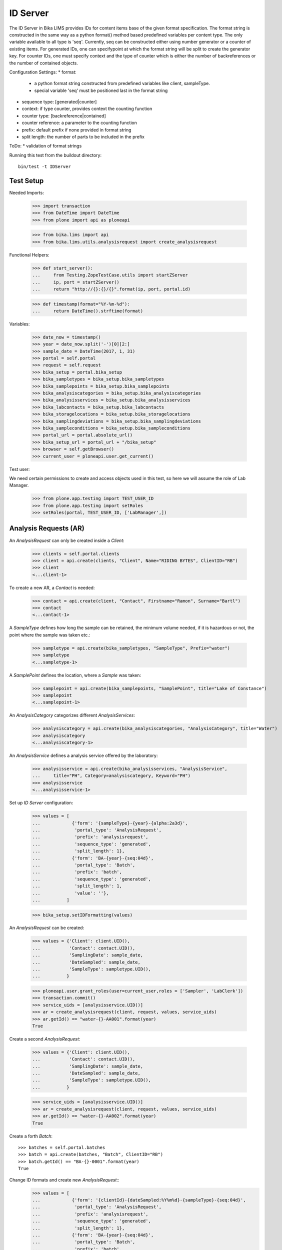 ID Server
=========

The ID Server in Bika LIMS provides IDs for content items base of the given
format specification. The format string is constructed in the same way as a
python format() method based predefined variables per content type. The only
variable available to all type is 'seq'. Currently, seq can be constructed
either using number generator or a counter of existing items. For generated IDs,
one can specifypoint at which the format string will be split to create the
generator key. For counter IDs, one must specify context and the type of
counter which is either the number of backreferences or the number of contained
objects.

Configuration Settings:
* format:
  - a python format string constructed from predefined variables like client,
    sampleType.
  - special variable 'seq' must be positioned last in the format string
* sequence type: [generated|counter]
* context: if type counter, provides context the counting function
* counter type: [backreference|contained]
* counter reference: a parameter to the counting function
* prefix: default prefix if none provided in format string
* split length: the number of parts to be included in the prefix

ToDo:
* validation of format strings

Running this test from the buildout directory::

    bin/test -t IDServer


Test Setup
----------

Needed Imports:

    >>> import transaction
    >>> from DateTime import DateTime
    >>> from plone import api as ploneapi

    >>> from bika.lims import api
    >>> from bika.lims.utils.analysisrequest import create_analysisrequest

Functional Helpers:

    >>> def start_server():
    ...     from Testing.ZopeTestCase.utils import startZServer
    ...     ip, port = startZServer()
    ...     return "http://{}:{}/{}".format(ip, port, portal.id)

    >>> def timestamp(format="%Y-%m-%d"):
    ...     return DateTime().strftime(format)

Variables:

    >>> date_now = timestamp()
    >>> year = date_now.split('-')[0][2:]
    >>> sample_date = DateTime(2017, 1, 31)
    >>> portal = self.portal
    >>> request = self.request
    >>> bika_setup = portal.bika_setup
    >>> bika_sampletypes = bika_setup.bika_sampletypes
    >>> bika_samplepoints = bika_setup.bika_samplepoints
    >>> bika_analysiscategories = bika_setup.bika_analysiscategories
    >>> bika_analysisservices = bika_setup.bika_analysisservices
    >>> bika_labcontacts = bika_setup.bika_labcontacts
    >>> bika_storagelocations = bika_setup.bika_storagelocations
    >>> bika_samplingdeviations = bika_setup.bika_samplingdeviations
    >>> bika_sampleconditions = bika_setup.bika_sampleconditions
    >>> portal_url = portal.absolute_url()
    >>> bika_setup_url = portal_url + "/bika_setup"
    >>> browser = self.getBrowser()
    >>> current_user = ploneapi.user.get_current()

Test user::

We need certain permissions to create and access objects used in this test,
so here we will assume the role of Lab Manager.

    >>> from plone.app.testing import TEST_USER_ID
    >>> from plone.app.testing import setRoles
    >>> setRoles(portal, TEST_USER_ID, ['LabManager',])


Analysis Requests (AR)
----------------------

An `AnalysisRequest` can only be created inside a `Client`:

    >>> clients = self.portal.clients
    >>> client = api.create(clients, "Client", Name="RIDING BYTES", ClientID="RB")
    >>> client
    <...client-1>

To create a new AR, a `Contact` is needed:

    >>> contact = api.create(client, "Contact", Firstname="Ramon", Surname="Bartl")
    >>> contact
    <...contact-1>

A `SampleType` defines how long the sample can be retained, the minimum volume
needed, if it is hazardous or not, the point where the sample was taken etc.:

    >>> sampletype = api.create(bika_sampletypes, "SampleType", Prefix="water")
    >>> sampletype
    <...sampletype-1>

A `SamplePoint` defines the location, where a `Sample` was taken:

    >>> samplepoint = api.create(bika_samplepoints, "SamplePoint", title="Lake of Constance")
    >>> samplepoint
    <...samplepoint-1>

An `AnalysisCategory` categorizes different `AnalysisServices`:

    >>> analysiscategory = api.create(bika_analysiscategories, "AnalysisCategory", title="Water")
    >>> analysiscategory
    <...analysiscategory-1>

An `AnalysisService` defines a analysis service offered by the laboratory:

    >>> analysisservice = api.create(bika_analysisservices, "AnalysisService",
    ...     title="PH", Category=analysiscategory, Keyword="PH")
    >>> analysisservice
    <...analysisservice-1>

Set up `ID Server` configuration:

    >>> values = [
    ...            {'form': '{sampleType}-{year}-{alpha:2a3d}',
    ...             'portal_type': 'AnalysisRequest',
    ...             'prefix': 'analysisrequest',
    ...             'sequence_type': 'generated',
    ...             'split_length': 1},
    ...            {'form': 'BA-{year}-{seq:04d}',
    ...             'portal_type': 'Batch',
    ...             'prefix': 'batch',
    ...             'sequence_type': 'generated',
    ...             'split_length': 1,
    ...             'value': ''},
    ...          ]

    >>> bika_setup.setIDFormatting(values)

An `AnalysisRequest` can be created:

    >>> values = {'Client': client.UID(),
    ...           'Contact': contact.UID(),
    ...           'SamplingDate': sample_date,
    ...           'DateSampled': sample_date,
    ...           'SampleType': sampletype.UID(),
    ...          }

    >>> ploneapi.user.grant_roles(user=current_user,roles = ['Sampler', 'LabClerk'])
    >>> transaction.commit()
    >>> service_uids = [analysisservice.UID()]
    >>> ar = create_analysisrequest(client, request, values, service_uids)
    >>> ar.getId() == "water-{}-AA001".format(year)
    True

Create a second `AnalysisRequest`:

    >>> values = {'Client': client.UID(),
    ...           'Contact': contact.UID(),
    ...           'SamplingDate': sample_date,
    ...           'DateSampled': sample_date,
    ...           'SampleType': sampletype.UID(),
    ...          }

    >>> service_uids = [analysisservice.UID()]
    >>> ar = create_analysisrequest(client, request, values, service_uids)
    >>> ar.getId() == "water-{}-AA002".format(year)
    True

Create a forth `Batch`::

    >>> batches = self.portal.batches
    >>> batch = api.create(batches, "Batch", ClientID="RB")
    >>> batch.getId() == "BA-{}-0001".format(year)
    True

Change ID formats and create new `AnalysisRequest`::
    >>> values = [
    ...            {'form': '{clientId}-{dateSampled:%Y%m%d}-{sampleType}-{seq:04d}',
    ...             'portal_type': 'AnalysisRequest',
    ...             'prefix': 'analysisrequest',
    ...             'sequence_type': 'generated',
    ...             'split_length': 1},
    ...            {'form': 'BA-{year}-{seq:04d}',
    ...             'portal_type': 'Batch',
    ...             'prefix': 'batch',
    ...             'sequence_type': 'generated',
    ...             'split_length': 1,
    ...             'value': ''},
    ...          ]

    >>> bika_setup.setIDFormatting(values)

    >>> values = {'Client': client.UID(),
    ...           'Contact': contact.UID(),
    ...           'SamplingDate': sample_date,
    ...           'DateSampled': sample_date,
    ...           'SampleType': sampletype.UID(),
    ...          }

    >>> service_uids = [analysisservice.UID()]
    >>> ar = create_analysisrequest(client, request, values, service_uids)
    >>> ar.getId()
    'RB-20170131-water-0001'

Re-seed and create a new `Batch`::
    >>> ploneapi.user.grant_roles(user=current_user,roles = ['Manager'])
    >>> transaction.commit()
    >>> browser.open(portal_url + '/ng_seed?prefix=batch-BA&seed=10')
    >>> batch = api.create(batches, "Batch", ClientID="RB")
    >>> batch.getId() == "BA-{}-0011".format(year)
    True
    >>> browser.open(portal_url + '/ng_flush')
    >>> ar = create_analysisrequest(client, request, values, service_uids)
    >>> ar.getId()
    'RB-20170131-water-0002'

Change ID formats and use alphanumeric ids::
    >>> sampletype2 = api.create(bika_sampletypes, "SampleType", Prefix="WB")
    >>> sampletype2
    <...sampletype-2>

    >>> values = [
    ...            {'form': '{sampleType}-{alpha:3a1d}',
    ...             'portal_type': 'AnalysisRequest',
    ...             'prefix': 'analysisrequest',
    ...             'sequence_type': 'generated',
    ...             'split_length': 1},
    ...          ]

    >>> bika_setup.setIDFormatting(values)
    >>> values = {'SampleType': sampletype2.UID(),}
    >>> service_uids = [analysisservice.UID()]
    >>> ar = create_analysisrequest(client, request, values, service_uids)
    >>> ar.getId()
    'WB-AAA1'

    >>> ar = create_analysisrequest(client, request, values, service_uids)
    >>> ar.getId()
    'WB-AAA2'

Now generate 8 more ARs to force the alpha segment to change
    >>> for num in range(8):
    ...     ar = create_analysisrequest(client, request, values, service_uids)
    >>> ar.getId()
    'WB-AAB1'

And try now without separators:

    >>> sampletype3 = api.create(bika_sampletypes, "SampleType", Prefix="WB")
    >>> sampletype3
    <...sampletype-3>

    >>> values = [
    ...            {'form': '{sampleType}{alpha:3a1d}',
    ...             'portal_type': 'AnalysisRequest',
    ...             'prefix': 'analysisrequest',
    ...             'sequence_type': 'generated',
    ...             'split_length': 1},
    ...          ]

    >>> bika_setup.setIDFormatting(values)
    >>> values = {'SampleType': sampletype3.UID(),}
    >>> service_uids = [analysisservice.UID()]
    >>> ar = create_analysisrequest(client, request, values, service_uids)
    >>> ar.getId()
    'WBAAA1'

    >>> ar = create_analysisrequest(client, request, values, service_uids)
    >>> ar.getId()
    'WBAAA2'

Now generate 8 more ARs to force the alpha segment to change
    >>> for num in range(8):
    ...     ar = create_analysisrequest(client, request, values, service_uids)
    >>> ar.getId()
    'WBAAB1'

TODO: Test the case when numbers are exhausted in a sequence!

